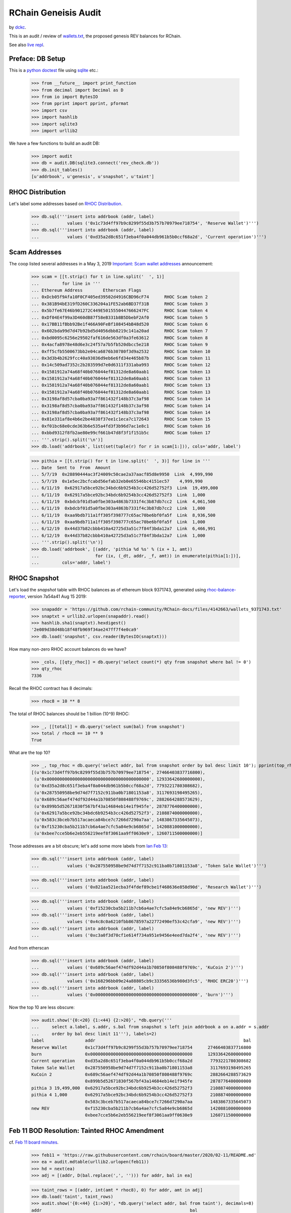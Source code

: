 RChain Geneisis Audit
---------------------

by `dckc <https://www.madmode.com/>`_.

This is an audit / review of
`wallets.txt <https://github.com/rchain/rchain/blob/dev/wallets.txt>`_,
the proposed genesis REV balances for RChain.

See also `live repl <https://repl.it/@dckc/rbalance>`_.


Preface: DB Setup
=================

This is a
`python doctest <https://docs.python.org/2.7/library/doctest.html>`_
file using
`sqlite <https://www.sqlite.org/index.html>`_ etc.:

    >>> from __future__ import print_function
    >>> from decimal import Decimal as D
    >>> from io import BytesIO
    >>> from pprint import pprint, pformat
    >>> import csv
    >>> import hashlib
    >>> import sqlite3
    >>> import urllib2

We have a few functions to build an audit DB:

    >>> import audit
    >>> db = audit.DB(sqlite3.connect('rev_check.db'))
    >>> db.init_tables()
    [u'addrbook', u'genesis', u'snapshot', u'taint']


RHOC Distribution
=================

Let's label some addresses based on `RHOC Distribution
<https://github.com/rchain/reference/blob/master/finance/rhoc.md>`_.

    >>> db.sql('''insert into addrbook (addr, label)
    ...           values ('0x1c73d4ff97b9c8299f55d3b757b70979ee718754', 'Reserve Wallet')''')
    >>> db.sql('''insert into addrbook (addr, label)
    ...           values ('0xd35a2d8c651f3eba4f0a044db961b5b0ccf68a2d', 'Current operation')''')


Scam Addresses
==============

The coop listed several addresses in a May 3, 2019
`Important: Scam wallet addresses
<https://blog.rchain.coop/blog/2019/05/03/mitigating-the-barcelona-attack/>`_
announcement:

    >>> scam = [[t.strip() for t in line.split('  ', 1)]
    ...         for line in '''
    ... Ethereum Address	Etherscan Flags
    ... 0xDcb05f9Afa10F0CF405ed39502d4916CBD96cF74	RHOC Scam token 2
    ... 0x381B94bE319fD260C336204a1FE52ab6BD37f31B	RHOC Scam token 3
    ... 0x5b7fe67E46b901272C449E5015550447666247FC	RHOC Scam token 4
    ... 0xDf04E4f99a3D460dB87f58eB331b8B5DbebF2Af0	RHOC Scam token 5
    ... 0x17BB11fBbb92Be1f466A90FeBf108454bB48d520	RHOC Scam token 6
    ... 0x602bda99d7d47b92bd5d4056dbb8219c141a20ad	RHOC Scam token 7
    ... 0xbd0095c6256e29502faf616de563df0a3fe63612	RHOC Scam token 8
    ... 0x4acfa8978e48d6e3c24f57a7b5fb520dbcc5e218	RHOC Scam token 9
    ... 0xff5cfb5500673bb2e04ca6876b30780f3d9a2532	RHOC Scam token 10
    ... 0x3d3b4b2629fcc40a93036d9eb6e6fd34e465b87b	RHOC Scam token 11
    ... 0x14c509ad7352c2b283599d7e0d6311f331aba993	RHOC Scam token 12
    ... 0x1581912a74a68f40b076044ef81312de8a60aab1	RHOC Scam token 13
    ... 0x1581912a74a68f40b076044ef81312de8a60aab1	RHOC Scam token 13
    ... 0x1581912a74a68f40b076044ef81312de8a60aab1	RHOC Scam token 13
    ... 0x1581912a74a68f40b076044ef81312de8a60aab1	RHOC Scam token 13
    ... 0x3198af8d57cba0ba93a7f861432f148b37c3af98	RHOC Scam token 14
    ... 0x3198af8d57cba0ba93a7f861432f148b37c3af98	RHOC Scam token 14
    ... 0x3198af8d57cba0ba93a7f861432f148b37c3af98	RHOC Scam token 14
    ... 0x81e331af8e4b6e2be4038f37ee1c1eca7c172643	RHOC Scam token 15
    ... 0xf01bc68e0cde363b6e535a4fd3f3b96d7ac1e8c1	RHOC Scam token 16
    ... 0xbbd9312f8fb2ae80e99cf661b47d8f3f1f151b5c	RHOC Scam token 17
    ... '''.strip().split('\n')]
    >>> db.load('addrbook', list(set(tuple(r) for r in scam[1:])), cols='addr, label')

    >>> pithia = [[t.strip() for t in line.split('  ', 3)] for line in '''
    ... Date  Sent to  From  Amount
    ... 5/7/19	0x28890444ac3f24009c50cae2a37aacf85d8e9950  Link  4,999,990
    ... 5/7/19	0x1e5ec2bcfcabd56efab32eb0e65546bc4151ec57    4,999,990
    ... 6/11/19	 0x62917a5bce92bc34bdc6b9254b3cc426d52752f3  Link  19,499,000
    ... 6/11/19	 0x62917a5bce92bc34bdc6b9254b3cc426d52752f3  Link  1,000
    ... 6/11/19	 0xbdcbf01d5a0fbe303a4863b7331f4c3b87db7cc2  Link  4,061,500
    ... 6/11/19	 0xbdcbf01d5a0fbe303a4863b7331f4c3b87db7cc2  Link  1,000
    ... 6/11/19	 0xaa9bdb711a1ff305f398777c65ac70be6bf0fa5f  Link  8,936,500
    ... 6/11/19	 0xaa9bdb711a1ff305f398777c65ac70be6bf0fa5f  Link  1,000
    ... 6/12/19	 0x44d37b82cbbb410a42725d3a51c7f84f3bda12a7  Link  6,466,991
    ... 6/12/19	 0x44d37b82cbbb410a42725d3a51c7f84f3bda12a7  Link  1,000
    ... '''.strip().split('\n')]
    >>> db.load('addrbook', [(addr, 'pithia %d %s' % (ix + 1, amt))
    ...                      for (ix, (_dt, addr, _f, amt)) in enumerate(pithia[1:])],
    ...         cols='addr, label')


RHOC Snapshot
=============

Let's load the `snapshot` table with RHOC balances as of ethereum
block 9371743, generated using
`rhoc-balance-reporter <https://github.com/rchain/rhoc-balance-reporter>`_,
version 7a54a41 Aug 15 2019:

    >>> snapaddr = 'https://github.com/rchain-community/RChain-docs/files/4142663/wallets_9371743.txt'
    >>> snaptxt = urllib2.urlopen(snapaddr).read()
    >>> hashlib.sha1(snaptxt).hexdigest()
    '2e089d38d48b18f48fb969f34ae247ff7f4e0ca9'
    >>> db.load('snapshot', csv.reader(BytesIO(snaptxt)))

How many non-zero RHOC account balances do we have?

    >>> _cols, [[qty_rhoc]] = db.query('select count(*) qty from snapshot where bal != 0')
    >>> qty_rhoc
    7336

Recall the RHOC contract has 8 decimals:

    >>> rhoc8 = 10 ** 8

The total of RHOC balances should be 1 billion (10^9) RHOC:

    >>> _, [[total]] = db.query('select sum(bal) from snapshot')
    >>> total / rhoc8 == 10 ** 9
    True

What are the top 10?

    >>> _, top_rhoc = db.query('select addr, bal from snapshot order by bal desc limit 10'); pprint(top_rhoc)
    [(u'0x1c73d4ff97b9c8299f55d3b757b70979ee718754', 27466403837716800),
     (u'0x0000000000000000000000000000000000000000', 12933642600000000),
     (u'0xd35a2d8c651f3eba4f0a044db961b5b0ccf68a2d', 7793221780308682),
     (u'0x287550958be9d74d7f7152c911ba0b71801153a8', 3117693198495265),
     (u'0x689c56aef474df92d44a1b70850f808488f9769c', 2882664288573629),
     (u'0x899b5d52671830f567bf43a14684eb14e1f945fe', 2878776400000000),
     (u'0x62917a5bce92bc34bdc6b9254b3cc426d52752f3', 2108874000000000),
     (u'0x583c3bceb7b517acaeca84bce7c7266d7290a7aa', 1483867335645073),
     (u'0xf15230cba5b211b7cb6a4ae7cfc5a84e9cb6865d', 1420881000000000),
     (u'0xbee7cce5b6e2eb556219eef8f3061aa9ff0630e9', 1260711500000000)]

Those addresses are a bit obscure; let's add some more labels
from `Ian Feb 13 <https://discordapp.com/channels/375365542359465989/454113117257859073/677385362443730944>`_:

    >>> db.sql('''insert into addrbook (addr, label)
    ...           values ('0x287550958be9d74d7f7152c911ba0b71801153a8', 'Token Sale Wallet')''')

    >>> db.sql('''insert into addrbook (addr, label)
    ...           values ('0x821aa521ecba3f4fdef89cbe1f468636e858d90d', 'Research Wallet')''')

    >>> db.sql('''insert into addrbook (addr, label)
    ...           values ('0xf15230cba5b211b7cb6a4ae7cfc5a84e9cb6865d', 'new REV')''')
    >>> db.sql('''insert into addrbook (addr, label)
    ...           values ('0x4c8c0a6210fbb8678597a22772490ef53c42cfa9', 'new REV')''')
    >>> db.sql('''insert into addrbook (addr, label)
    ...           values ('0xc3a0f3d70cf1e614f734a951e9456e4eed7da2f4', 'new REV')''')


And from etherscan

    >>> db.sql('''insert into addrbook (addr, label)
    ...           values ('0x689c56aef474df92d44a1b70850f808488f9769c', 'KuCoin 2')''')
    >>> db.sql('''insert into addrbook (addr, label)
    ...           values ('0x168296bb09e24a88805cb9c33356536b980d3fc5', 'RHOC ERC20')''')
    >>> db.sql('''insert into addrbook (addr, label)
    ...           values ('0x0000000000000000000000000000000000000000', 'burn')''')

Now the top 10 are less obscure:

    >>> audit.show('{0:<20} {1:<44} {2:>20}', *db.query('''
    ...     select a.label, s.addr, s.bal from snapshot s left join addrbook a on a.addr = s.addr
    ...     order by bal desc limit 11'''), labels=2)
    label                addr                                                          bal
    Reserve Wallet       0x1c73d4ff97b9c8299f55d3b757b70979ee718754      27466403837716800
    burn                 0x0000000000000000000000000000000000000000      12933642600000000
    Current operation    0xd35a2d8c651f3eba4f0a044db961b5b0ccf68a2d       7793221780308682
    Token Sale Wallet    0x287550958be9d74d7f7152c911ba0b71801153a8       3117693198495265
    KuCoin 2             0x689c56aef474df92d44a1b70850f808488f9769c       2882664288573629
                         0x899b5d52671830f567bf43a14684eb14e1f945fe       2878776400000000
    pithia 3 19,499,000  0x62917a5bce92bc34bdc6b9254b3cc426d52752f3       2108874000000000
    pithia 4 1,000       0x62917a5bce92bc34bdc6b9254b3cc426d52752f3       2108874000000000
                         0x583c3bceb7b517acaeca84bce7c7266d7290a7aa       1483867335645073
    new REV              0xf15230cba5b211b7cb6a4ae7cfc5a84e9cb6865d       1420881000000000
                         0xbee7cce5b6e2eb556219eef8f3061aa9ff0630e9       1260711500000000


Feb 11 BOD Resolution: Tainted RHOC Amendment
=============================================

cf. `Feb 11 board minutes
<https://github.com/rchain/board/tree/master/2020/02-11>`_.

    >>> feb11 = 'https://raw.githubusercontent.com/rchain/board/master/2020/02-11/README.md'
    >>> ea = audit.mdtable(urllib2.urlopen(feb11))
    >>> hd = next(ea)
    >>> adj = [(addr, D(bal.replace(',', ''))) for addr, bal in ea]

    >>> taint_rows = [(addr, int(amt * rhoc8), 0) for addr, amt in adj]
    >>> db.load('taint', taint_rows)
    >>> audit.show('{0:<44} {1:>20}', *db.query('select addr, bal from taint'), decimals=8)
    addr                                                          bal
    0x583c3bceb7b517acaeca84bce7c7266d7290a7aa                   0E-8
    0xaa9bdb711a1ff305f398777c65ac70be6bf0fa5f                   0E-8
    0xbdcbf01d5a0fbe303a4863b7331f4c3b87db7cc2       1059541.08260000
    0x62917a5bce92bc34bdc6b9254b3cc426d52752f3       1588740.00000000
    0x6e75bc5e6547a67f7cb12709decb2bb28e880c74                   0E-8
    0xdcb05f9afa10f0cf405ed39502d4916cbd96cf74                   0E-8
    0xfd9b2240ff070417fb04b6db3944692334916056                   0E-8
    0x5c13a7f45fee20876e2359698ab55b914c1156db                   0E-8
    0x44948d4bcf984ee51d9e1127f3a0e4bc46bd6910                   0E-8
    0x3198af8d57cba0ba93a7f861432f148b37c3af98                   0E-8
    0xbbd9312f8fb2ae80e99cf661b47d8f3f1f151b5c                   0E-8
    0x689c56aef474df92d44a1b70850f808488f9769c      23826642.88570000


How do snapshot balances compare to taint balances?

    >>> audit.show('{0:<44} {1:>18} {2:>18} {3:>18}', *db.query('''
    ... select coalesce(bk.label, t.addr) addr, s.bal bal_rhoc, t.bal bal_taint, t.bal - s.bal as delta
    ... from taint t join snapshot s on s.addr = t.addr
    ... left join addrbook bk on bk.addr = t.addr
    ... where delta != 0
    ... '''), decimals=8)
    addr                                                   bal_rhoc          bal_taint              delta
    0x583c3bceb7b517acaeca84bce7c7266d7290a7aa    14838673.35645073               0E-8 -14838673.35645073
    pithia 7 8,936,500                             8927500.00000000               0E-8  -8927500.00000000
    pithia 8 1,000                                 8927500.00000000               0E-8  -8927500.00000000
    pithia 5 4,061,500                             5122041.08255400   1059541.08260000  -4062499.99995400
    pithia 6 1,000                                 5122041.08255400   1059541.08260000  -4062499.99995400
    pithia 3 19,499,000                           21088740.00000000   1588740.00000000 -19500000.00000000
    pithia 4 1,000                                21088740.00000000   1588740.00000000 -19500000.00000000
    0x6e75bc5e6547a67f7cb12709decb2bb28e880c74       10000.00000000               0E-8    -10000.00000000
    RHOC Scam token 2                              3400500.00000000               0E-8  -3400500.00000000
    0xfd9b2240ff070417fb04b6db3944692334916056      364784.00000000               0E-8   -364784.00000000
    0x5c13a7f45fee20876e2359698ab55b914c1156db      300000.00000000               0E-8   -300000.00000000
    0x44948d4bcf984ee51d9e1127f3a0e4bc46bd6910      135299.00000000               0E-8   -135299.00000000
    RHOC Scam token 14                             4315002.00000000               0E-8  -4315002.00000000
    RHOC Scam token 17                                5000.00000000               0E-8     -5000.00000000
    KuCoin 2                                      28826642.88573629  23826642.88570000  -5000000.00003629

Minutes say "For a total recovery of 60,869,258 RHOC." As
reported in
`total recovery? issue 9 <https://github.com/rchain/rbalance/issues/9>`_,
I cannot confirm.

    >>> hd, [[total_recovery]] = db.query('''
    ... select sum(delta) from (
    ... select t.addr, s.bal bal_rhoc, t.bal bal_taint, s.bal - t.bal as delta
    ... from taint t join snapshot s on s.addr = t.addr
    ... )
    ... ''')
    >>> D(total_recovery) / rhoc8
    Decimal('60869258')


Genesis REV Wallets Proposal
============================

cf. `wallets.txt <https://github.com/rchain/rchain/blob/dev/wallets.txt>`_:

    >>> genesis_addr = 'https://raw.githubusercontent.com/rchain/rchain/dev/wallets.txt'
    >>> db.load('genesis', csv.reader(urllib2.urlopen(genesis_addr)))

How many non-zero REV wallets do we have?  How does the number of REV
wallets compare to the number of RHOC wallets?

    >>> _cols, [[qty_rev]] = db.query('select count(*) qty from genesis where bal != 0')
    >>> qty_rev, qty_rhoc
    (7329, 7336)

The top 10 are the same, right?

    >>> _, top_rev = db.query('select addr, bal from snapshot order by bal desc limit 10')
    >>> top_rhoc == top_rev
    True

How does the snapshot supply compare to the genesis supply? A
`Feb 14 msg from @ian <https://discordapp.com/channels/375365542359465989/454113117257859073/677958046437212210>`_
says, "12,317.034.24 RHOC is missing from wallets.txt because it is in
the bonds file (validators)". He seems to be off by 0.00000005 REV;
close enough:

    >>> audit.show('{0:<20} {1:>20} {2:>20} {3:>20}', *db.query('''
    ... select 'supply', tot_rhoc, tot_rev, tot_rev - tot_rhoc delta
    ... from (
    ...   select (select sum(bal) from snapshot) as tot_rhoc
    ...        , (select sum(bal) from genesis) as tot_rev
    ... )'''), decimals=8)
    'supply'                         tot_rhoc              tot_rev                delta
    supply                1000000000.00000000   987682965.75999995   -12317034.24000005

What are the RHOC and REV balances of scam addresses and other known addresses?

    >>> audit.show('{0:<8} {1:<44} {2:>20} {3:>20} {4:>20}', *db.query('''
    ... select substr(bk.addr, 1, 7) addr, bk.label, s.bal bal_rhoc, g.bal bal_rev
    ...      , coalesce(g.bal, 0) - coalesce(s.bal, 0) delta
    ... from addrbook bk
    ... left join snapshot s on s.addr = bk.addr
    ... left join genesis g on g.addr = bk.addr
    ... '''), decimals=8, labels=2)
    addr     label                                                    bal_rhoc              bal_rev                delta
    0x1c73d  Reserve Wallet                                 274664038.37716800                       -274664038.37716800
    0xd35a2  Current operation                               77932217.80308682                        -77932217.80308682
    0xf01bc  RHOC Scam token 16                                                                                     0E-8
    0x381b9  RHOC Scam token 3                                                                                      0E-8
    0x3198a  RHOC Scam token 14                               4315002.00000000                         -4315002.00000000
    0x3d3b4  RHOC Scam token 11                                                                                     0E-8
    0x81e33  RHOC Scam token 15                                                                                     0E-8
    0x5b7fe  RHOC Scam token 4                                                                                      0E-8
    0xdcb05  RHOC Scam token 2                                3400500.00000000                         -3400500.00000000
    0x17bb1  RHOC Scam token 6                                                                                      0E-8
    0x602bd  RHOC Scam token 7                                                                                      0E-8
    0xdf04e  RHOC Scam token 5                                                                                      0E-8
    0xff5cf  RHOC Scam token 10                                                                                     0E-8
    0x15819  RHOC Scam token 13                                                                                     0E-8
    0xbd009  RHOC Scam token 8                                                                                      0E-8
    0xbbd93  RHOC Scam token 17                                  5000.00000000                            -5000.00000000
    0x4acfa  RHOC Scam token 9                                    100.00000000         100.00000000                 0E-8
    0x14c50  RHOC Scam token 12                                                                                     0E-8
    0x28890  pithia 1 4,999,990                                                                                     0E-8
    0x1e5ec  pithia 2 4,999,990                                                                                     0E-8
    0x62917  pithia 3 19,499,000                             21088740.00000000     1588740.00000000   -19500000.00000000
    0x62917  pithia 4 1,000                                  21088740.00000000     1588740.00000000   -19500000.00000000
    0xbdcbf  pithia 5 4,061,500                               5122041.08255400     1059541.08255400    -4062500.00000000
    0xbdcbf  pithia 6 1,000                                   5122041.08255400     1059541.08255400    -4062500.00000000
    0xaa9bd  pithia 7 8,936,500                               8927500.00000000                         -8927500.00000000
    0xaa9bd  pithia 8 1,000                                   8927500.00000000                         -8927500.00000000
    0x44d37  pithia 9 6,466,991                               6466991.46410000     6466991.46410000                 0E-8
    0x44d37  pithia 10 1,000                                  6466991.46410000     6466991.46410000                 0E-8
    0x28755  Token Sale Wallet                               31176931.98495265                        -31176931.98495265
    0x821aa  Research Wallet                                  4000000.00000000                         -4000000.00000000
    0xf1523  new REV                                         14208810.00000000                        -14208810.00000000
    0x4c8c0  new REV                                           783513.78500000                          -783513.78500000
    0xc3a0f  new REV                                           203930.75599958                          -203930.75599958
    0x689c5  KuCoin 2                                        28826642.88573629    23816642.88573620    -5010000.00000009
    0x16829  RHOC ERC20                                         13745.04267036                           -13745.04267036
    0x00000  burn                                           129336426.00000000   129336426.00000000                 0E-8

How do genesis balances differ from snapshot balances?

    >>> db.sql('''
    ... create view adj as
    ... select distinct addr, bal_rhoc, bal_rev, delta from (
    ... select s.addr, s.bal bal_rhoc, g.bal bal_rev, coalesce(g.bal, 0) - s.bal as delta
    ... from snapshot s
    ... left join genesis g on g.addr = s.addr
    ... union all
    ... select g.addr, s.bal bal_rhoc, g.bal bal_rev, g.bal - coalesce(s.bal, 0) as delta
    ... from genesis g
    ... left join snapshot s on s.addr = g.addr
    ... ) where delta != 0
    ... ''');

The total of adjustments is the same ~12M validator bonds amount:

    >>> audit.show('{0:<20} {1:>20}',
    ...            *db.query("select 'total adj', sum(delta) from adj"),
    ...            decimals=8)
    'total adj'                    sum(delta)
    total adj              -12317034.24000005


Genesis REV Summary
~~~~~~~~~~~~~~~~~~~

I'm not sure about these results, as reported in
`struggling to correlate some RHOC accounts to REV accounts issue 10 <https://github.com/rchain/rbalance/issues/10>`_.

    >>> audit.show('{0:<44} {1:>20} {2:>20} {3:>20}', decimals=8, *db.query('''
    ...   select coalesce(coalesce(bk.label, t.label) || ' ' || substr(adj.addr, 1, 7), adj.addr) addr
    ...        , adj.bal_rhoc, adj.bal_rev, adj.delta from adj
    ...   left join addrbook bk on bk.addr = adj.addr
    ...   left join (select 'feb 11 taint' label, t.* from taint t) t on t.addr = adj.addr
    ...   order by abs(delta) desc, addr
    ... '''))
    addr                                                     bal_rhoc              bal_rev                delta
    Reserve Wallet 0x1c73d                         274664038.37716800                       -274664038.37716800
    0x6defba912a6664838eec10417c75d5270932d6c7                          262347004.13716800   262347004.13716800
    0xc9b2b0bbc1558d69fd285d31ee7897d9b808103a                          135767221.20220800   135767221.20220800
    Current operation 0xd35a2                       77932217.80308682                        -77932217.80308682
    Token Sale Wallet 0x28755                       31176931.98495265                        -31176931.98495265
    0xb4c242f379eed1f2a6cdbc1ca7466738f06793a5                           31176931.98495260    31176931.98495260
    pithia 3 19,499,000 0x62917                     21088740.00000000     1588740.00000000   -19500000.00000000
    pithia 4 1,000 0x62917                          21088740.00000000     1588740.00000000   -19500000.00000000
    feb 11 taint 0x583c3                            14838673.35645073                        -14838673.35645073
    new REV 0xf1523                                 14208810.00000000                        -14208810.00000000
    pithia 7 8,936,500 0xaa9bd                       8927500.00000000                         -8927500.00000000
    pithia 8 1,000 0xaa9bd                           8927500.00000000                         -8927500.00000000
    0x42c9625ea0b18a6d427048094a14476cf339cd31                            7104405.00000000     7104405.00000000
    0xeb08e33fdbb693ac2fddd104de0b8a2ac56d6119                            7104405.00000000     7104405.00000000
    KuCoin 2 0x689c5                                28826642.88573629    23816642.88573620    -5010000.00000009
    RHOC Scam token 14 0x3198a                       4315002.00000000                         -4315002.00000000
    pithia 5 4,061,500 0xbdcbf                       5122041.08255400     1059541.08255400    -4062500.00000000
    pithia 6 1,000 0xbdcbf                           5122041.08255400     1059541.08255400    -4062500.00000000
    Research Wallet 0x821aa                          4000000.00000000                         -4000000.00000000
    0x742ab73a29239d0bbdb8548d936f1325a58dd8fb                            3872000.00000000     3872000.00000000
    RHOC Scam token 2 0xdcb05                        3400500.00000000                         -3400500.00000000
    0x198eddaac45d28ec336df3443dfc5f23d16a8a52                            3000000.00000000     3000000.00000000
    0x5333e2064df92d85321ffdab03620f44481442b8                             987444.54099958      987444.54099958
    new REV 0x4c8c0                                   783513.78500000                          -783513.78500000
    feb 11 taint 0xfd9b2                              364784.00000000                          -364784.00000000
    feb 11 taint 0x5c13a                              300000.00000000                          -300000.00000000
    new REV 0xc3a0f                                   203930.75599958                          -203930.75599958
    feb 11 taint 0x44948                              135299.00000000                          -135299.00000000
    0xf6e07f4ae0961a143d164585fc5f134ec438a1ca                             128000.00000000      128000.00000000
    0x95a110f5fcc7cec23e072840f15450817e5e6c90                              48000.00000000       48000.00000000
    0x168296bb09e24a88805cb9c33356536b980d3fc5         13745.04267036                           -13745.04267036
    feb 11 taint 0x6e75b                               10000.00000000                           -10000.00000000
    RHOC Scam token 17 0xbbd93                          5000.00000000                            -5000.00000000

Since the Feb 11 board minutes, 0xbdcbf pithia was adjusted slightly
(to match the "Scam addresses" blog item). And the KuCoin 2 wallet
seems to be partly un-tainted:

    >>> audit.show('{0:<30} {1:>20} {2:>20} {3:>20} {4:>20}', *db.query('''
    ... select coalesce(bk.label, adj.addr) addr, adj.bal_rhoc, adj.bal_rev, adj.delta, taint.bal taint_bal
    ... from taint join adj on adj.addr = taint.addr
    ... left join addrbook bk on bk.addr = taint.addr
    ... where bal_rev != taint_bal
    ... '''), decimals=8)
    addr                                       bal_rhoc              bal_rev                delta            taint_bal
    pithia 5 4,061,500                 5122041.08255400     1059541.08255400    -4062500.00000000     1059541.08260000
    pithia 6 1,000                     5122041.08255400     1059541.08255400    -4062500.00000000     1059541.08260000
    KuCoin 2                          28826642.88573629    23816642.88573620    -5010000.00000009    23826642.88570000
    RHOC ERC20 0x16829                                 13745.04267036                           -13745.04267036
